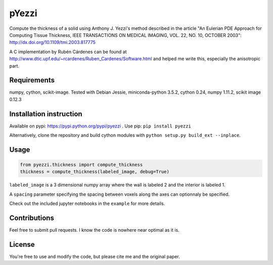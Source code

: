 ======
pYezzi
======

Compute the thickness of a solid using Anthony J. Yezzi's method described in the article
"An Eulerian PDE Approach for Computing Tissue Thickness,
IEEE TRANSACTIONS ON MEDICAL IMAGING, VOL. 22, NO. 10, OCTOBER 2003":
http://dx.doi.org/10.1109/tmi.2003.817775

A C implementation by Rubén Cárdenes can be found at
http://www.dtic.upf.edu/~rcardenes/Ruben_Cardenes/Software.html
and helped me write this, especially the anisotropic part.

Requirements
============
numpy, cython, scikit-image.
Tested with Debian Jessie, miniconda-python 3.5.2, cython 0.24, numpy 1.11.2,
scikit image 0.12.3


Installation instruction
========================
Available on pypi: https://pypi.python.org/pypi/pyezzi .
Use pip: ``pip install pyezzi``

Alternatively, clone the repository and build cython modules with
``python setup.py build_ext --inplace``.

Usage
=====

.. code:: python

    from pyezzi.thickness import compute_thickness
    thickness = compute_thickness(labeled_image, debug=True)

``labeled_image`` is a 3 dimensional numpy array where the wall is labeled 2
and the interior is labeled 1.

A ``spacing`` parameter specifying the spacing between voxels along the axes
can optionnaly be specified.

Check out the included jupyter notebooks in the ``example`` for more details.

Contributions
=============
Feel free to submit pull requests.
I know the code is nowhere near optimal as it is.

License
=======
You're free to use and modify the code, but please cite me and the original
paper.
